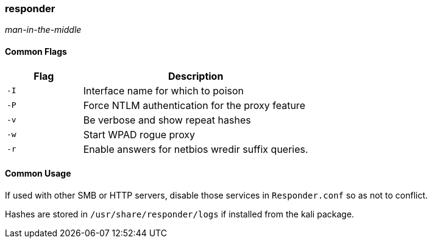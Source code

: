 === responder
_man-in-the-middle_

==== Common Flags

[cols="1,3", options="header"]
|===
|Flag |Description
|`-I` |Interface name for which to poison
|`-P` |Force NTLM authentication for the proxy feature
|`-v` |Be verbose and show repeat hashes
|`-w` |Start WPAD rogue proxy
|`-r` |Enable answers for netbios wredir suffix queries.
|===

==== Common Usage

If used with other SMB or HTTP servers, disable those services in `Responder.conf` so as not to conflict.

Hashes are stored in `/usr/share/responder/logs` if installed from the kali package.

<<<
